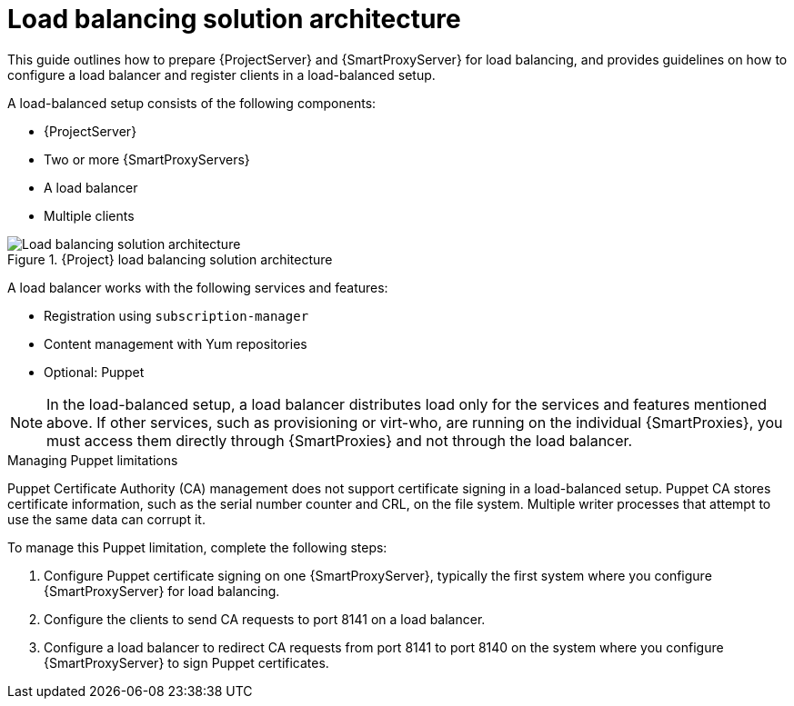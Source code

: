 [id="Load_Balancing_Solution_Architecture_{context}"]
= Load balancing solution architecture

This guide outlines how to prepare {ProjectServer} and {SmartProxyServer} for load balancing, and provides guidelines on how to configure a load balancer and register clients in a load-balanced setup.

A load-balanced setup consists of the following components:

* {ProjectServer}
* Two or more {SmartProxyServers}
* A load balancer
* Multiple clients

.{Project} load balancing solution architecture
ifdef::satellite[]
image::common/load-balancing-architecture-satellite.png[Load balancing solution architecture]
endif::[]
ifdef::orcharhino[]
image::common/load-balancing-architecture-orcharhino.svg[Load balancing solution architecture]
endif::[]
ifndef::satellite,orcharhino[]
image::common/load-balancing-architecture.png[Load balancing solution architecture]
endif::[]

A load balancer works with the following services and features:

* Registration using `subscription-manager`
* Content management with Yum repositories
* Optional: Puppet

[NOTE]
====
In the load-balanced setup, a load balancer distributes load only for the services and features mentioned above.
If other services, such as provisioning or virt-who, are running on the individual {SmartProxies}, you must access them directly through {SmartProxies} and not through the load balancer.
====

.Managing Puppet limitations
Puppet Certificate Authority (CA) management does not support certificate signing in a load-balanced setup.
Puppet CA stores certificate information, such as the serial number counter and CRL, on the file system.
Multiple writer processes that attempt to use the same data can corrupt it.

To manage this Puppet limitation, complete the following steps:

. Configure Puppet certificate signing on one {SmartProxyServer}, typically the first system where you configure {SmartProxyServer} for load balancing.
. Configure the clients to send CA requests to port 8141 on a load balancer.
. Configure a load balancer to redirect CA requests from port 8141 to port 8140 on the system where you configure {SmartProxyServer} to sign Puppet certificates.
